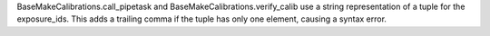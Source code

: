 BaseMakeCalibrations.call_pipetask and BaseMakeCalibrations.verify_calib use a string representation of a tuple for the exposure_ids.  This adds a trailing comma if the tuple has only one element, causing a syntax error.
